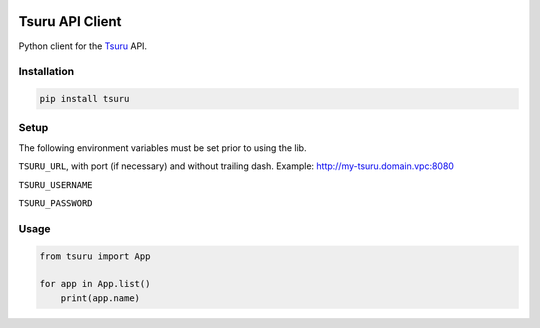 .. image:: https://img.shields.io/badge/python-3-blue.svg
   :target: https://www.python.org/
   :alt: Python 3

.. image:: https://api.codeclimate.com/v1/badges/471b178f14d470337668/maintainability
   :target: https://codeclimate.com/github/edukorg/tsuru-py/maintainability
   :alt: Maintainability

.. image:: https://api.codeclimate.com/v1/badges/471b178f14d470337668/test_coverage
   :target: https://codeclimate.com/github/edukorg/tsuru-py/test_coverage
   :alt: Test Coverage


================
Tsuru API Client
================

Python client for the `Tsuru <https://tsuru.io/>`_ API.

************
Installation
************

.. code-block:: bash

    pip install tsuru


*****
Setup
*****

The following environment variables must be set prior to using the lib.

``TSURU_URL``, with port (if necessary) and without trailing dash. Example: http://my-tsuru.domain.vpc:8080

``TSURU_USERNAME``

``TSURU_PASSWORD``


*****
Usage
*****

.. code-block:: python

    from tsuru import App

    for app in App.list()
        print(app.name)
